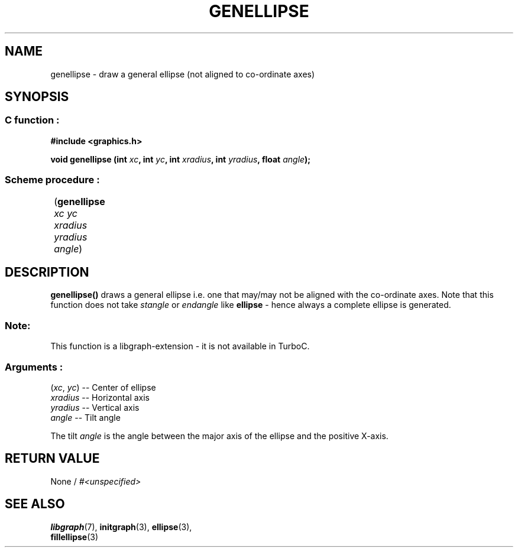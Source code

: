 .TH GENELLIPSE 3 "11 AUGUST 2003" libgraph-1.x.x "SDL-libgraph API"
.SH NAME
genellipse - draw a general ellipse (not aligned to co-ordinate axes)

.SH SYNOPSIS
.SS \fR C function :
.B "#include <graphics.h>"
.LP
.BI "void genellipse (int " xc ", int " yc ", int " xradius ", int " yradius ", float " angle ");"
.br
.SS \fR Scheme procedure :
	(\fBgenellipse\fR \fIxc yc xradius yradius angle\fR)


.SH DESCRIPTION

\fBgenellipse()\fR draws a general ellipse i.e. one that may/may not be aligned with the co-ordinate axes.
Note that this function does not take \fIstangle\fR or \fIendangle\fR like \fBellipse\fR - hence always a complete ellipse is generated. 

.SS Note:
This function is a libgraph-extension - it is not available in  TurboC.

.SS Arguments :
.br
(\fIxc\fR, \fIyc\fR) -- Center of ellipse
.br
\fIxradius\fR -- Horizontal axis
.br
\fIyradius\fR -- Vertical axis
.br
\fIangle\fR -- Tilt angle

The tilt \fIangle\fR is the angle between the major axis of the ellipse and the positive X-axis.

.SH RETURN VALUE 
.br
None / \fI#<unspecified>\fR


.SH SEE ALSO
\fBlibgraph\fR(7),    \fBinitgraph\fR(3),     \fBellipse\fR(3),
.br
\fBfillellipse\fR(3)
